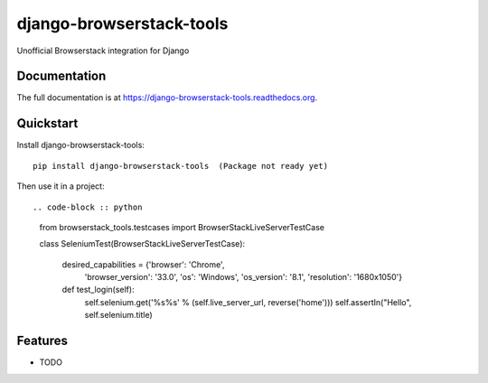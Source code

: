 =============================
django-browserstack-tools
=============================

.. image:: https://badge.fury.io/py/django-browserstack-tools.png
    :target: https://badge.fury.io/py/django-browserstack-tools

.. image:: https://travis-ci.org/dnmellen/django-browserstack-tools.png?branch=master
    :target: https://travis-ci.org/dnmellen/django-browserstack-tools

.. image:: https://coveralls.io/repos/dnmellen/django-browserstack-tools/badge.png?branch=master
    :target: https://coveralls.io/r/dnmellen/django-browserstack-tools?branch=master

Unofficial Browserstack integration for Django

Documentation
-------------

The full documentation is at https://django-browserstack-tools.readthedocs.org.

Quickstart
----------

Install django-browserstack-tools::

    pip install django-browserstack-tools  (Package not ready yet)

Then use it in a project::


.. code-block :: python

    from browserstack_tools.testcases import BrowserStackLiveServerTestCase

    class SeleniumTest(BrowserStackLiveServerTestCase):

        desired_capabilities = {'browser': 'Chrome',
                                'browser_version': '33.0',
                                'os': 'Windows',
                                'os_version': '8.1',
                                'resolution': '1680x1050'}

        def test_login(self):
            self.selenium.get('%s%s' % (self.live_server_url, reverse('home')))
            self.assertIn("Hello", self.selenium.title)

Features
--------

* TODO